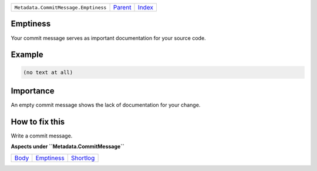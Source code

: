 +--------------------------------------+-----------------+-------------------------------------------+
| ``Metadata.CommitMessage.Emptiness`` | `Parent <..>`_  | `Index <//github.com/coala/aspect-docs>`_ |
+--------------------------------------+-----------------+-------------------------------------------+

Emptiness
=========
Your commit message serves as important documentation for your source
code.

Example
=======

.. code-block:: English

    (no text at all)


Importance
==========

An empty commit message shows the lack of documentation for your
change.

How to fix this
==========

Write a commit message.

**Aspects under ``Metadata.CommitMessage``**

+-------------------+-----------------------------+---------------------------+
| `Body <../Body>`_ | `Emptiness <../Emptiness>`_ | `Shortlog <../Shortlog>`_ |
+-------------------+-----------------------------+---------------------------+

